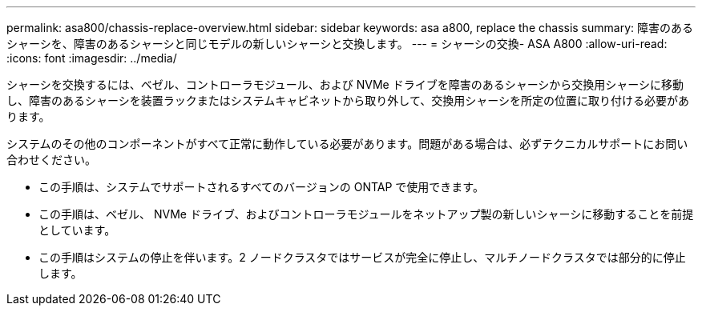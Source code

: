 ---
permalink: asa800/chassis-replace-overview.html 
sidebar: sidebar 
keywords: asa a800, replace the chassis 
summary: 障害のあるシャーシを、障害のあるシャーシと同じモデルの新しいシャーシと交換します。 
---
= シャーシの交換- ASA A800
:allow-uri-read: 
:icons: font
:imagesdir: ../media/


[role="lead"]
シャーシを交換するには、ベゼル、コントローラモジュール、および NVMe ドライブを障害のあるシャーシから交換用シャーシに移動し、障害のあるシャーシを装置ラックまたはシステムキャビネットから取り外して、交換用シャーシを所定の位置に取り付ける必要があります。

システムのその他のコンポーネントがすべて正常に動作している必要があります。問題がある場合は、必ずテクニカルサポートにお問い合わせください。

* この手順は、システムでサポートされるすべてのバージョンの ONTAP で使用できます。
* この手順は、ベゼル、 NVMe ドライブ、およびコントローラモジュールをネットアップ製の新しいシャーシに移動することを前提としています。
* この手順はシステムの停止を伴います。2 ノードクラスタではサービスが完全に停止し、マルチノードクラスタでは部分的に停止します。

